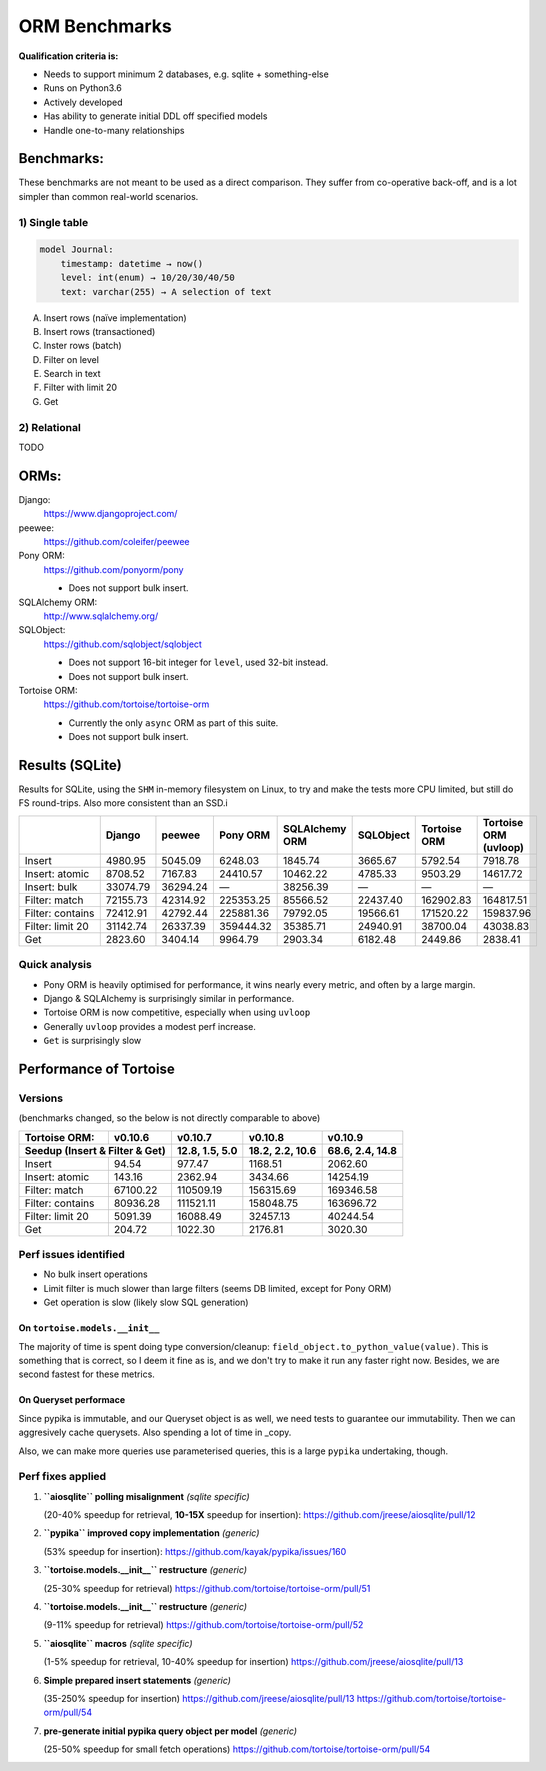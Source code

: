 ==============
ORM Benchmarks
==============

**Qualification criteria is:**

* Needs to support minimum 2 databases, e.g. sqlite + something-else
* Runs on Python3.6
* Actively developed
* Has ability to generate initial DDL off specified models
* Handle one-to-many relationships


Benchmarks:
===========

These benchmarks are not meant to be used as a direct comparison.
They suffer from co-operative back-off, and is a lot simpler than common real-world scenarios.

1) Single table
---------------

.. code::

    model Journal:
        timestamp: datetime → now()
        level: int(enum) → 10/20/30/40/50
        text: varchar(255) → A selection of text

A. Insert rows (naïve implementation)
B. Insert rows (transactioned)
C. Inster rows (batch)
D. Filter on level
E. Search in text
F. Filter with limit 20
G. Get


2) Relational
-------------
TODO



ORMs:
=====

Django:
        https://www.djangoproject.com/

peewee:
        https://github.com/coleifer/peewee

Pony ORM:
        https://github.com/ponyorm/pony

        * Does not support bulk insert.

SQLAlchemy ORM:
        http://www.sqlalchemy.org/

SQLObject:
        https://github.com/sqlobject/sqlobject

        * Does not support 16-bit integer for ``level``, used 32-bit instead.
        * Does not support bulk insert.

Tortoise ORM:
        https://github.com/tortoise/tortoise-orm

        * Currently the only ``async`` ORM as part of this suite.
        * Does not support bulk insert.

Results (SQLite)
================

Results for SQLite, using the ``SHM`` in-memory filesystem on Linux, to try and make the tests more CPU limited, but still do FS round-trips. Also more consistent than an SSD.i

==================== ========== ========== ========== ============== ========== ============ =====================
\                    Django     peewee     Pony ORM   SQLAlchemy ORM SQLObject  Tortoise ORM Tortoise ORM (uvloop)
==================== ========== ========== ========== ============== ========== ============ =====================
Insert                  4980.95    5045.09    6248.03        1845.74    3665.67      5792.54               7918.78
Insert: atomic          8708.52    7167.83   24410.57       10462.22    4785.33      9503.29              14617.72
Insert: bulk           33074.79   36294.24          —       38256.39          —            —                     —
Filter: match          72155.73   42314.92  225353.25       85566.52   22437.40    162902.83             164817.51
Filter: contains       72412.91   42792.44  225881.36       79792.05   19566.61    171520.22             159837.96
Filter: limit 20       31142.74   26337.39  359444.32       35385.71   24940.91     38700.04              43038.83
Get                     2823.60    3404.14    9964.79        2903.34    6182.48      2449.86               2838.41
==================== ========== ========== ========== ============== ========== ============ =====================

Quick analysis
--------------
* Pony ORM is heavily optimised for performance, it wins nearly every metric, and often by a large margin.
* Django & SQLAlchemy is surprisingly similar in performance.
* Tortoise ORM is now competitive, especially when using ``uvloop``
* Generally ``uvloop`` provides a modest perf increase.
* ``Get`` is surprisingly slow

Performance of Tortoise
=======================

Versions
--------

(benchmarks changed, so the below is not directly comparable to above)

==================== ============== ================ ================ ================
Tortoise ORM:        v0.10.6        v0.10.7          v0.10.8          v0.10.9
-------------------- -------------- ---------------- ---------------- ----------------
Seedup (Insert & Filter & Get)        12.8, 1.5, 5.0  18.2, 2.2, 10.6  68.6, 2.4, 14.8
=================================== ================ ================ ================
Insert                        94.54           977.47          1168.51          2062.60
Insert: atomic               143.16          2362.94          3434.66         14254.19
Filter: match              67100.22        110509.19        156315.69        169346.58
Filter: contains           80936.28        111521.11        158048.75        163696.72
Filter: limit 20            5091.39         16088.49         32457.13         40244.54
Get                          204.72          1022.30          2176.81          3020.30
==================== ============== ================ ================ ================

Perf issues identified
----------------------
* No bulk insert operations
* Limit filter is much slower than large filters (seems DB limited, except for Pony ORM)
* Get operation is slow (likely slow SQL generation)

On ``tortoise.models.__init__``
^^^^^^^^^^^^^^^^^^^^^^^^^^^^^^^
The majority of time is spent doing type conversion/cleanup: ``field_object.to_python_value(value)``.
This is something that is correct, so I deem it fine as is, and we don't try to make it run any faster right now.
Besides, we are second fastest for these metrics.

On Queryset performace
^^^^^^^^^^^^^^^^^^^^^^
Since pypika is immutable, and our Queryset object is as well, we need tests to guarantee our immutability.
Then we can aggresively cache querysets.
Also spending a lot of time in _copy.

Also, we can make more queries use parameterised queries, this is a large ``pypika`` undertaking, though.

Perf fixes applied
------------------

1) **``aiosqlite`` polling misalignment** *(sqlite specific)*

   (20-40% speedup for retrieval, **10-15X** speedup for insertion): https://github.com/jreese/aiosqlite/pull/12
2) **``pypika`` improved copy implementation** *(generic)*

   (53% speedup for insertion): https://github.com/kayak/pypika/issues/160
3) **``tortoise.models.__init__`` restructure** *(generic)*

   (25-30% speedup for retrieval) https://github.com/tortoise/tortoise-orm/pull/51

4) **``tortoise.models.__init__`` restructure** *(generic)*

   (9-11% speedup for retrieval) https://github.com/tortoise/tortoise-orm/pull/52

5) **``aiosqlite`` macros** *(sqlite specific)*

   (1-5% speedup for retrieval, 10-40% speedup for insertion) https://github.com/jreese/aiosqlite/pull/13

6) **Simple prepared insert statements** *(generic)*

   (35-250% speedup for insertion) https://github.com/jreese/aiosqlite/pull/13 https://github.com/tortoise/tortoise-orm/pull/54

7) **pre-generate initial pypika query object per model** *(generic)*

   (25-50% speedup for small fetch operations) https://github.com/tortoise/tortoise-orm/pull/54
